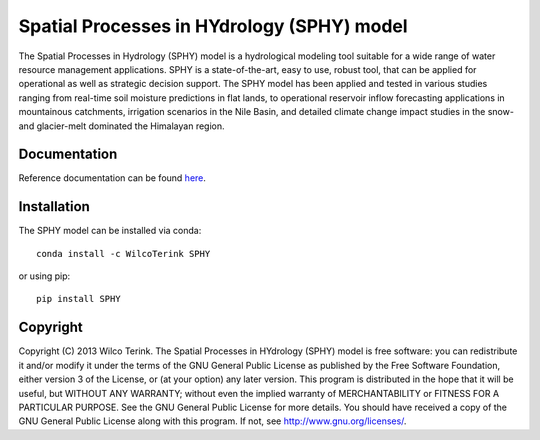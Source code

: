Spatial Processes in HYdrology (SPHY) model
===========================================

The Spatial Processes in Hydrology (SPHY) model is a hydrological modeling tool suitable for a wide range of water resource management applications.
SPHY is a state-of-the-art, easy to use, robust tool, that can be applied for operational as well as strategic decision support. The SPHY model has been applied and
tested in various studies ranging from real-time soil moisture predictions in flat lands, to operational reservoir inflow forecasting applications in mountainous catchments,
irrigation scenarios in the Nile Basin, and detailed climate change impact studies in the snow- and glacier-melt dominated the Himalayan region.

Documentation
-------------

Reference documentation can be found `here <https://sphy.readthedocs.io/en/latest/>`_.

Installation
------------

The SPHY model can be installed via conda::

   conda install -c WilcoTerink SPHY
   
or using pip::

   pip install SPHY

Copyright
---------
Copyright (C) 2013 Wilco Terink. The Spatial Processes in HYdrology (SPHY) model is free software: you can redistribute it and/or modify it under the terms of the GNU General Public License as published by the Free Software Foundation, either version 3 of the License, or (at your option) any later version. This program is distributed in the hope that it will be useful, but WITHOUT ANY WARRANTY; without even the implied warranty of MERCHANTABILITY or FITNESS FOR A PARTICULAR PURPOSE. See the GNU General Public License for more details. You should have received a copy of the GNU General Public License along with this program. If not, see `http://www.gnu.org/licenses/ <http://www.gnu.org/licenses/>`__.
